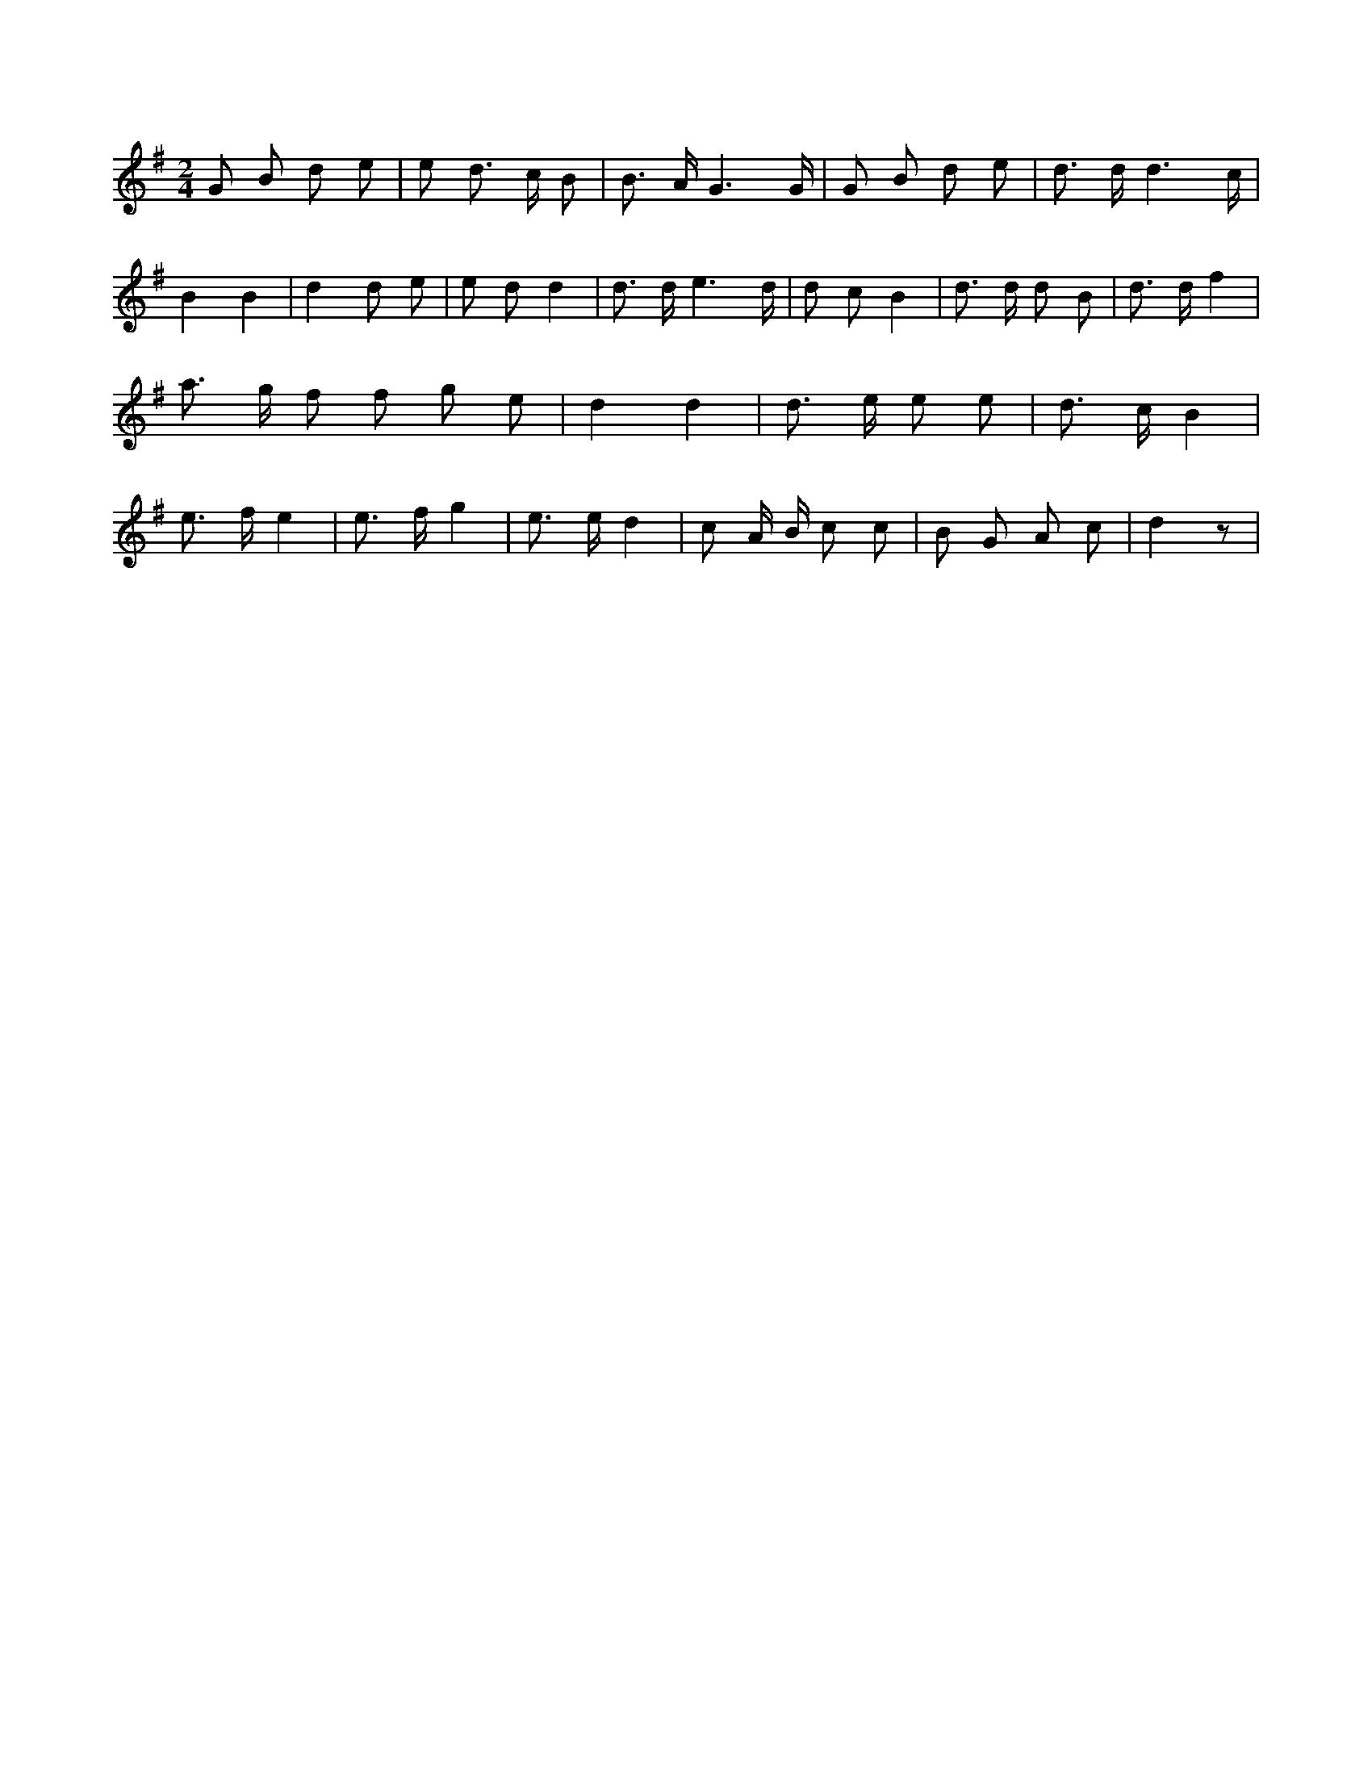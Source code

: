 X:518
L:1/8
M:2/4
K:Gclef
G B d e | e d > c B | B > A G3 /2 G/2 | G B d e | d > d d3 /2 c/2 | B2 B2 | d2 d e | e d d2 | d > d e3 /2 d/2 | d c B2 | d > d d B | d > d f2 | a > g f f g e | d2 d2 | d > e e e | d > c B2 | e > f e2 | e > f g2 | e > e d2 | c A/2 B/2 c c | B G A c | d2 z |
